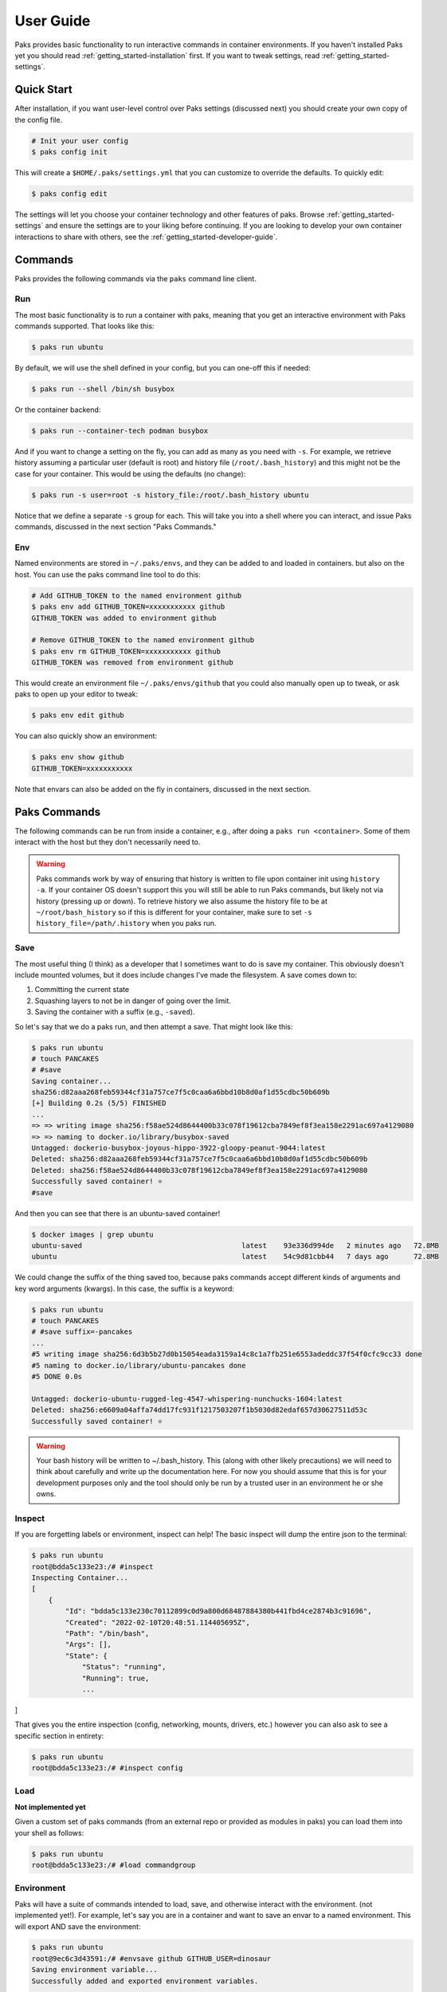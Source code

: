 .. _getting_started-user-guide:

==========
User Guide
==========

Paks provides basic functionality to run interactive commands in container environments.
If you haven't installed Paks yet you should read :ref:`getting_started-installation` first. If you want to tweak
settings, read :ref:`getting_started-settings`.

Quick Start
===========

After installation, if you want user-level control over Paks settings (discussed next) you should create your own copy of the config file.

.. code-block:: console

    # Init your user config
    $ paks config init

This will create a ``$HOME/.paks/settings.yml`` that you can customize to override
the defaults. To quickly edit:

.. code-block:: console

    $ paks config edit

The settings will let you choose your container technology and other features of paks.
Browse :ref:`getting_started-settings` and ensure the settings are to your liking before continuing.
If you are looking to develop your own container interactions to share with others, see
the :ref:`getting_started-developer-guide`.


Commands
========

Paks provides the following commands via the ``paks`` command line client.

Run
---

The most basic functionality is to run a container with paks, meaning that you get an interactive
environment with Paks commands supported. That looks like this:

.. code-block:: console
    
    $ paks run ubuntu


By default, we will use the shell defined in your config, but you can one-off this
if needed:

.. code-block:: console
    
    $ paks run --shell /bin/sh busybox


Or the container backend:

.. code-block:: console
    
    $ paks run --container-tech podman busybox


And if you want to change a setting on the fly, you can add as many as you need with ``-s``.
For example, we retrieve history assuming a particular user (default is root) and history file (``/root/.bash_history``)
and this might not be the case for your container. This would be using the defaults (no change):

.. code-block:: console
    
    $ paks run -s user=root -s history_file:/root/.bash_history ubuntu 

Notice that we define a separate ``-s`` group for each.
This will take you into a shell where you can interact, and issue Paks commands,
discussed in the next section "Paks Commands."

Env
---

Named environments are stored in ``~/.paks/envs``, and they can be added to and loaded in containers.
but also on the host. You can use the paks command line tool to do this:


.. code-block:: console
    
    # Add GITHUB_TOKEN to the named environment github
    $ paks env add GITHUB_TOKEN=xxxxxxxxxxx github
    GITHUB_TOKEN was added to environment github

    # Remove GITHUB_TOKEN to the named environment github
    $ paks env rm GITHUB_TOKEN=xxxxxxxxxxx github
    GITHUB_TOKEN was removed from environment github

This would create an environment file ``~/.paks/envs/github`` that you could also
manually open up to tweak, or ask paks to open up your editor to tweak:

.. code-block:: console

    $ paks env edit github

You can also quickly show an environment:

.. code-block:: console

    $ paks env show github
    GITHUB_TOKEN=xxxxxxxxxxx


Note that envars can also be added on the fly in containers,
discussed in the next section.


Paks Commands
=============

The following commands can be run from inside a container, e.g., after doing a 
``paks run <container>``. Some of them interact with the host but they don't necessarily
need to.

.. warning::

    Paks commands work by way of ensuring that history is written to file upon container init 
    using ``history -a``. If your container OS doesn't support this you will still be able to run
    Paks commands, but likely not via history (pressing up or down). To retrieve history
    we also assume the history file to be at ``~/root/bash_history`` so if this is
    different for your container, make sure to set ``-s history_file=/path/.history``
    when you paks run.


Save
----

The most useful thing (I think) as a developer that I sometimes want to do is
save my container. This obviously doesn't include mounted volumes, but it does
include changes I've made the filesystem. A save comes down to:

1. Committing the current state
2. Squashing layers to not be in danger of going over the limit.
3. Saving the container with a suffix (e.g., ``-saved``).

So let's say that we do a paks run, and then attempt a save. That might
look like this:

.. code-block:: console

    $ paks run ubuntu
    # touch PANCAKES
    # #save
    Saving container...
    sha256:d82aaa268feb59344cf31a757ce7f5c0caa6a6bbd10b8d0af1d55cdbc50b609b 
    [+] Building 0.2s (5/5) FINISHED                                                                            
    ...
    => => writing image sha256:f58ae524d8644400b33c078f19612cba7849ef8f3ea158e2291ac697a4129080
    => => naming to docker.io/library/busybox-saved
    Untagged: dockerio-busybox-joyous-hippo-3922-gloopy-peanut-9044:latest
    Deleted: sha256:d82aaa268feb59344cf31a757ce7f5c0caa6a6bbd10b8d0af1d55cdbc50b609b
    Deleted: sha256:f58ae524d8644400b33c078f19612cba7849ef8f3ea158e2291ac697a4129080
    Successfully saved container! ⭐️
    #save


And then you can see that there is an ubuntu-saved container!

.. code-block:: console

    $ docker images | grep ubuntu
    ubuntu-saved                                      latest    93e336d994de   2 minutes ago   72.8MB
    ubuntu                                            latest    54c9d81cbb44   7 days ago      72.8MB

We could change the suffix of the thing saved too, because paks commands accept different kinds of arguments
and key word arguments (kwargs). In this case, the suffix is a keyword:

.. code-block:: console

    $ paks run ubuntu
    # touch PANCAKES
    # #save suffix=-pancakes
    ...
    #5 writing image sha256:6d3b5b27d0b15054eada3159a14c8c1a7fb251e6553adeddc37f54f0cfc9cc33 done
    #5 naming to docker.io/library/ubuntu-pancakes done
    #5 DONE 0.0s

    Untagged: dockerio-ubuntu-rugged-leg-4547-whispering-nunchucks-1604:latest
    Deleted: sha256:e6609a04affa74dd17fc931f1217503207f1b5030d82edaf657d30627511d53c
    Successfully saved container! ⭐️


.. warning::

    Your bash history will be written to ~/.bash_history. This (along with other likely
    precautions) we will need to think about carefully and write up the documentation here.
    For now you should assume that this is for your development purposes only and
    the tool should only be run by a trusted user in an environment he or she owns.


Inspect
-------

If you are forgetting labels or environment, inspect can help! The basic inspect will
dump the entire json to the terminal:

.. code-block:: console

    $ paks run ubuntu
    root@bdda5c133e23:/# #inspect
    Inspecting Container...
    [
        {
            "Id": "bdda5c133e230c70112899c0d9a800d68487884380b441fbd4ce2874b3c91696",
            "Created": "2022-02-10T20:48:51.114405695Z",
            "Path": "/bin/bash",
            "Args": [],
            "State": {
                "Status": "running",
                "Running": true,
                ...
]


That gives you the entire inspection (config, networking, mounts, drivers, etc.) however
you can also ask to see a specific section in entirety:

.. code-block:: console

    $ paks run ubuntu
    root@bdda5c133e23:/# #inspect config

Load
----

**Not implemented yet**

Given a custom set of paks commands (from an external repo or provided as modules in paks) you can load
them into your shell as follows:

.. code-block:: console

    $ paks run ubuntu
    root@bdda5c133e23:/# #load commandgroup


Environment
-----------

Paks will have a suite of commands intended to load, save, and otherwise interact with the environment.
(not implemented yet!). For example, let's say you are in a container and want to save an envar to a named
environment. This will export AND save the environment:

.. code-block:: console

    $ paks run ubuntu
    root@9ec6c3d43591:/# #envsave github GITHUB_USER=dinosaur
    Saving environment variable...
    Successfully added and exported environment variables.
                                                  
    root@9ec6c3d43591:/#  export GITHUB_USER=dinosaur

The above will save your GITHUB_USER to the named environment ``github``, which you can then
load on demand in the same (or another) container. How do you load an environment? Like this:
Notice that the export is written in plain site for you to verify.
Now let's try loading. We originally just had a token, so now we should have
the username "dinosaur" too:

.. code-block:: console

    root@9ec6c3d43591:/# #envload github
    Loading environment...
    Successfully loaded environment github
                                       
    root@9ec6c3d43591:/#  export GITHUB_TOKEN=xxxxxxxxx 
    root@9ec6c3d43591:/#  export GITHUB_USER=dinosaur

Let's now verify the envars are exported to the environment!

.. code-block:: console

    root@9ec6c3d43591:/# env | grep GITHUB
    GITHUB_USER=dinosaur
    GITHUB_TOKEN=xxxxxxxxx

If there is an envar exported in your host environment that you forgot to include?
You can grab it.

.. code-block:: console

    $ export PANCAKES=thebest
    $ paks run ubuntu
    root@71d6d3e92249:/# #envhost PANCAKES
    Getting host environment variable...
    Successfully loaded environment variables.

    root@71d6d3e92249:/# export PANCAKES=thebest
    root@71d6d3e92249:/# env | grep PANCAKES
    PANCAKES=thebest


More coming soon!

 - saving of sboms outside of the container (custom container)
 - and probably more!
